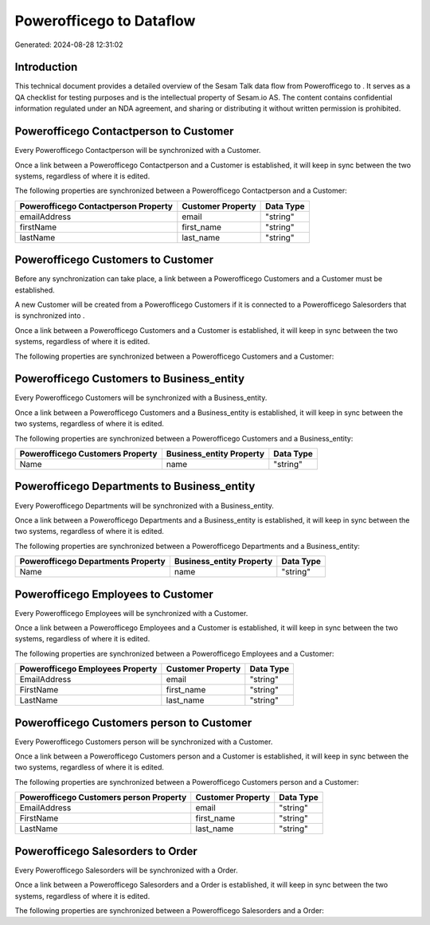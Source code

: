 ==========================
Powerofficego to  Dataflow
==========================

Generated: 2024-08-28 12:31:02

Introduction
------------

This technical document provides a detailed overview of the Sesam Talk data flow from Powerofficego to . It serves as a QA checklist for testing purposes and is the intellectual property of Sesam.io AS. The content contains confidential information regulated under an NDA agreement, and sharing or distributing it without written permission is prohibited.

Powerofficego Contactperson to  Customer
----------------------------------------
Every Powerofficego Contactperson will be synchronized with a  Customer.

Once a link between a Powerofficego Contactperson and a  Customer is established, it will keep in sync between the two systems, regardless of where it is edited.

The following properties are synchronized between a Powerofficego Contactperson and a  Customer:

.. list-table::
   :header-rows: 1

   * - Powerofficego Contactperson Property
     -  Customer Property
     -  Data Type
   * - emailAddress
     - email
     - "string"
   * - firstName
     - first_name
     - "string"
   * - lastName
     - last_name
     - "string"


Powerofficego Customers to  Customer
------------------------------------
Before any synchronization can take place, a link between a Powerofficego Customers and a  Customer must be established.

A new  Customer will be created from a Powerofficego Customers if it is connected to a Powerofficego Salesorders that is synchronized into .

Once a link between a Powerofficego Customers and a  Customer is established, it will keep in sync between the two systems, regardless of where it is edited.

The following properties are synchronized between a Powerofficego Customers and a  Customer:

.. list-table::
   :header-rows: 1

   * - Powerofficego Customers Property
     -  Customer Property
     -  Data Type


Powerofficego Customers to  Business_entity
-------------------------------------------
Every Powerofficego Customers will be synchronized with a  Business_entity.

Once a link between a Powerofficego Customers and a  Business_entity is established, it will keep in sync between the two systems, regardless of where it is edited.

The following properties are synchronized between a Powerofficego Customers and a  Business_entity:

.. list-table::
   :header-rows: 1

   * - Powerofficego Customers Property
     -  Business_entity Property
     -  Data Type
   * - Name
     - name
     - "string"


Powerofficego Departments to  Business_entity
---------------------------------------------
Every Powerofficego Departments will be synchronized with a  Business_entity.

Once a link between a Powerofficego Departments and a  Business_entity is established, it will keep in sync between the two systems, regardless of where it is edited.

The following properties are synchronized between a Powerofficego Departments and a  Business_entity:

.. list-table::
   :header-rows: 1

   * - Powerofficego Departments Property
     -  Business_entity Property
     -  Data Type
   * - Name
     - name
     - "string"


Powerofficego Employees to  Customer
------------------------------------
Every Powerofficego Employees will be synchronized with a  Customer.

Once a link between a Powerofficego Employees and a  Customer is established, it will keep in sync between the two systems, regardless of where it is edited.

The following properties are synchronized between a Powerofficego Employees and a  Customer:

.. list-table::
   :header-rows: 1

   * - Powerofficego Employees Property
     -  Customer Property
     -  Data Type
   * - EmailAddress
     - email
     - "string"
   * - FirstName
     - first_name
     - "string"
   * - LastName
     - last_name
     - "string"


Powerofficego Customers person to  Customer
-------------------------------------------
Every Powerofficego Customers person will be synchronized with a  Customer.

Once a link between a Powerofficego Customers person and a  Customer is established, it will keep in sync between the two systems, regardless of where it is edited.

The following properties are synchronized between a Powerofficego Customers person and a  Customer:

.. list-table::
   :header-rows: 1

   * - Powerofficego Customers person Property
     -  Customer Property
     -  Data Type
   * - EmailAddress
     - email
     - "string"
   * - FirstName
     - first_name
     - "string"
   * - LastName
     - last_name
     - "string"


Powerofficego Salesorders to  Order
-----------------------------------
Every Powerofficego Salesorders will be synchronized with a  Order.

Once a link between a Powerofficego Salesorders and a  Order is established, it will keep in sync between the two systems, regardless of where it is edited.

The following properties are synchronized between a Powerofficego Salesorders and a  Order:

.. list-table::
   :header-rows: 1

   * - Powerofficego Salesorders Property
     -  Order Property
     -  Data Type

